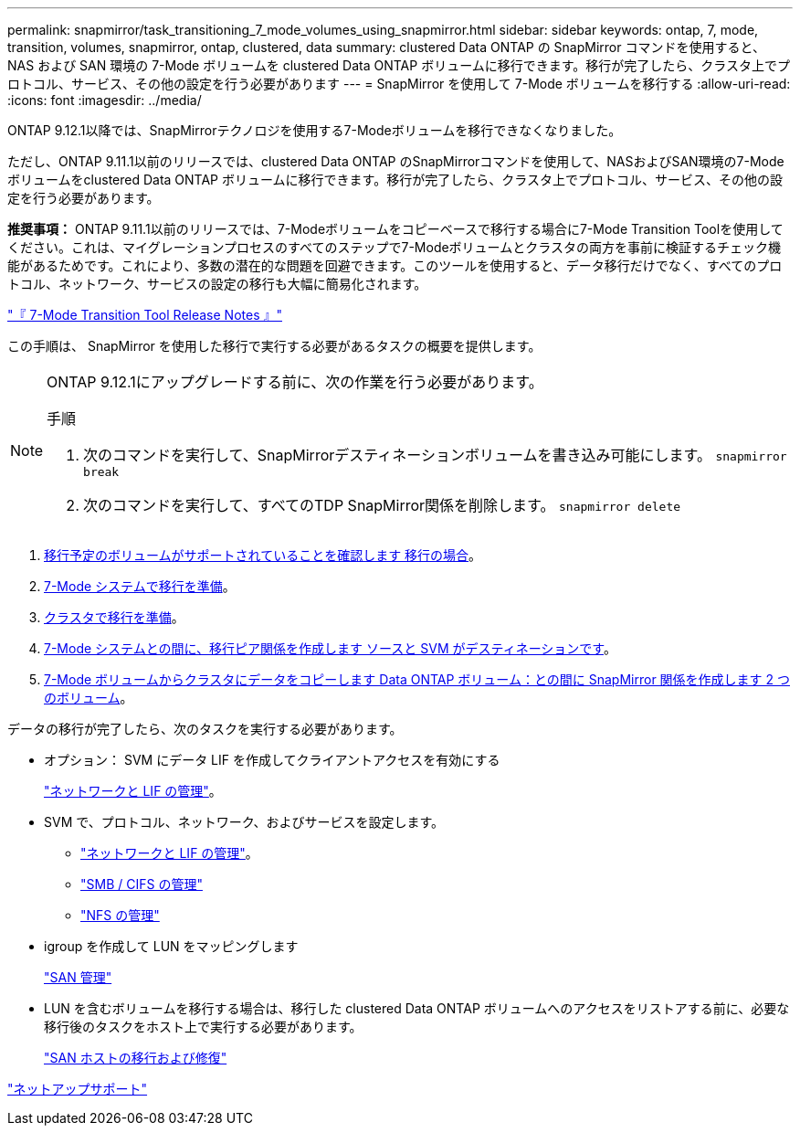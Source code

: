 ---
permalink: snapmirror/task_transitioning_7_mode_volumes_using_snapmirror.html 
sidebar: sidebar 
keywords: ontap, 7, mode, transition, volumes, snapmirror, ontap, clustered, data 
summary: clustered Data ONTAP の SnapMirror コマンドを使用すると、 NAS および SAN 環境の 7-Mode ボリュームを clustered Data ONTAP ボリュームに移行できます。移行が完了したら、クラスタ上でプロトコル、サービス、その他の設定を行う必要があります 
---
= SnapMirror を使用して 7-Mode ボリュームを移行する
:allow-uri-read: 
:icons: font
:imagesdir: ../media/


[role="lead"]
ONTAP 9.12.1以降では、SnapMirrorテクノロジを使用する7-Modeボリュームを移行できなくなりました。

ただし、ONTAP 9.11.1以前のリリースでは、clustered Data ONTAP のSnapMirrorコマンドを使用して、NASおよびSAN環境の7-Modeボリュームをclustered Data ONTAP ボリュームに移行できます。移行が完了したら、クラスタ上でプロトコル、サービス、その他の設定を行う必要があります。

*推奨事項：* ONTAP 9.11.1以前のリリースでは、7-Modeボリュームをコピーベースで移行する場合に7-Mode Transition Toolを使用してください。これは、マイグレーションプロセスのすべてのステップで7-Modeボリュームとクラスタの両方を事前に検証するチェック機能があるためです。これにより、多数の潜在的な問題を回避できます。このツールを使用すると、データ移行だけでなく、すべてのプロトコル、ネットワーク、サービスの設定の移行も大幅に簡易化されます。

http://docs.netapp.com/us-en/ontap-7mode-transition/releasenotes.html["『 7-Mode Transition Tool Release Notes 』"]

この手順は、 SnapMirror を使用した移行で実行する必要があるタスクの概要を提供します。

[NOTE]
====
ONTAP 9.12.1にアップグレードする前に、次の作業を行う必要があります。

.手順
. 次のコマンドを実行して、SnapMirrorデスティネーションボリュームを書き込み可能にします。
`snapmirror break`
. 次のコマンドを実行して、すべてのTDP SnapMirror関係を削除します。
`snapmirror delete`


====
. xref:concept_planning_for_transition.adoc[移行予定のボリュームがサポートされていることを確認します 移行の場合]。
. xref:task_preparing_7_mode_system_for_transition.adoc[7-Mode システムで移行を準備]。
. xref:task_preparing_cluster_for_transition.adoc[クラスタで移行を準備]。
. xref:task_creating_a_transition_peering_relationship.adoc[7-Mode システムとの間に、移行ピア関係を作成します ソースと SVM がデスティネーションです]。
. xref:task_transitioning_volumes.adoc[7-Mode ボリュームからクラスタにデータをコピーします Data ONTAP ボリューム：との間に SnapMirror 関係を作成します 2 つのボリューム]。


データの移行が完了したら、次のタスクを実行する必要があります。

* オプション： SVM にデータ LIF を作成してクライアントアクセスを有効にする
+
https://docs.netapp.com/us-en/ontap/networking/index.html["ネットワークと LIF の管理"]。

* SVM で、プロトコル、ネットワーク、およびサービスを設定します。
+
** https://docs.netapp.com/us-en/ontap/networking/index.html["ネットワークと LIF の管理"]。
** http://docs.netapp.com/ontap-9/topic/com.netapp.doc.cdot-famg-cifs/home.html["SMB / CIFS の管理"]
** https://docs.netapp.com/ontap-9/topic/com.netapp.doc.cdot-famg-nfs/home.html["NFS の管理"]


* igroup を作成して LUN をマッピングします
+
https://docs.netapp.com/ontap-9/topic/com.netapp.doc.dot-cm-sanag/home.html["SAN 管理"]

* LUN を含むボリュームを移行する場合は、移行した clustered Data ONTAP ボリュームへのアクセスをリストアする前に、必要な移行後のタスクをホスト上で実行する必要があります。
+
http://docs.netapp.com/ontap-9/topic/com.netapp.doc.dot-7mtt-sanspl/home.html["SAN ホストの移行および修復"]



https://mysupport.netapp.com/site/global/dashboard["ネットアップサポート"]
